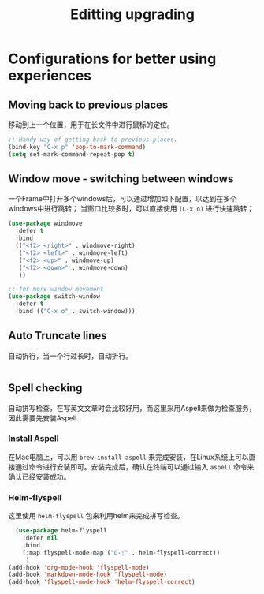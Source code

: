 #+TITLE: Editting upgrading
#+OPTIONS: TOC:4 H:4

* Configurations for better using experiences
** COMMENT Base configuration
#+begin_src emacs-lisp :tangle yes
    ;; Nobody likes to have to type out the full yes or no when Emacs asks. Which it does often. Make it one character.
    (defalias 'yes-or-no-p 'y-or-n-p)

    ;;
    (setq echo-keystrokes 0.1
          use-dialog-box nil
          visible-bell t)
    (show-paren-mode t)

    ;; Turn on column numbers.
    (column-number-mode)

    ;; Deal with temporary files. I don't care about them and this makes them go away.
    (setq backup-directory-alist `((".*" . ,temporary-file-directory)))
    (setq auto-save-file-name-transforms `((".*" ,temporary-file-directory t)))

  ;;----------------------------------------------------------------------------
  ;; Some basic preferences
  ;;----------------------------------------------------------------------------
  (setq-default
   blink-cursor-interval 0.4
   bookmark-default-file (expand-file-name ".bookmarks.el" user-emacs-directory)
   buffers-menu-max-size 30
   case-fold-search t
   column-number-mode t
   delete-selection-mode t
   ediff-split-window-function 'split-window-horizontally
   ediff-window-setup-function 'ediff-setup-windows-plain
   indent-tabs-mode nil
   make-backup-files nil
   mouse-yank-at-point t
   save-interprogram-paste-before-kill t
   scroll-preserve-screen-position 'always
   set-mark-command-repeat-pop t
   tooltip-delay 1.5
   truncate-lines nil
   truncate-partial-width-windows nil)


  (global-auto-revert-mode)
  (setq global-auto-revert-non-file-buffers t
        auto-revert-verbose nil)

  (transient-mark-mode t)



#+end_src

** Moving back to previous places
移动到上一个位置，用于在长文件中进行鼠标的定位。
#+begin_src emacs-lisp :tangle yes
  ;; Handy way of getting back to previous places.
  (bind-key "C-x p" 'pop-to-mark-command)
  (setq set-mark-command-repeat-pop t)
#+end_src

** Window move - switching between windows
一个Frame中打开多个windows后，可以通过增加如下配置，以达到在多个windows中进行跳转；
当窗口比较多时，可以直接使用 =(C-x o)= 进行快速跳转；
#+begin_src emacs-lisp :tangle yes
  (use-package windmove
    :defer t
    :bind
    (("<f2> <right>" . windmove-right)
     ("<f2> <left>" . windmove-left)
     ("<f2> <up>" . windmove-up)
     ("<f2> <down>" . windmove-down)
     ))

  ;; for more window movement
  (use-package switch-window
    :defer t
    :bind (("C-x o" . switch-window)))
#+end_src

** Auto Truncate lines
自动拆行，当一个行过长时，自动折行。
#+begin_src emacs-lisp :tangle yes

#+end_src

** Spell checking
   自动拼写检查，在写英文文章时会比较好用，而这里采用Aspell来做为检查服务，因此需要先安装Aspell.

*** Install Aspell
    在Mac电脑上，可以用 ~brew install aspell~ 来完成安装，在Linux系统上可以直接通过命令进行安装即可。安装完成后，确认在终端可以通过输入 ~aspell~ 命令来确认已经安装成功。

*** Helm-flyspell
    这里使用 ~helm-flyspell~ 包来利用helm来完成拼写检查。

#+begin_src emacs-lisp :tangle yes
  (use-package helm-flyspell
    :defer nil
    :bind
    (:map flyspell-mode-map ("C-;" . helm-flyspell-correct))
     )
(add-hook 'org-mode-hook 'flyspell-mode)
(add-hook 'markdown-mode-hook 'flyspell-mode)
(add-hook 'flyspell-mode-hook 'helm-flyspell-correct)


#+end_src
